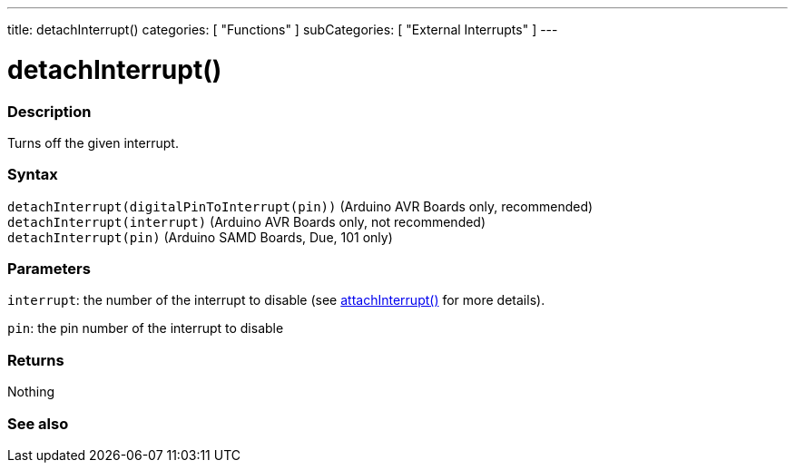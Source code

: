 ---
title: detachInterrupt()
categories: [ "Functions" ]
subCategories: [ "External Interrupts" ]
---





= detachInterrupt()


// OVERVIEW SECTION STARTS
[#overview]
--

[float]
=== Description
Turns off the given interrupt.
[%hardbreaks]


[float]
=== Syntax
`detachInterrupt(digitalPinToInterrupt(pin))` (Arduino AVR Boards only, recommended) +
`detachInterrupt(interrupt)` (Arduino AVR Boards only, not recommended) +
`detachInterrupt(pin)` (Arduino SAMD Boards, Due, 101 only)

[float]
=== Parameters
`interrupt`: the number of the interrupt to disable (see link:../attachinterrupt[attachInterrupt()] for more details).

`pin`: the pin number of the interrupt to disable

[float]
=== Returns
Nothing

--
// OVERVIEW SECTION ENDS


// SEE ALSO SECTION
[#see_also]
--

[float]
=== See also

--
// SEE ALSO SECTION ENDS
